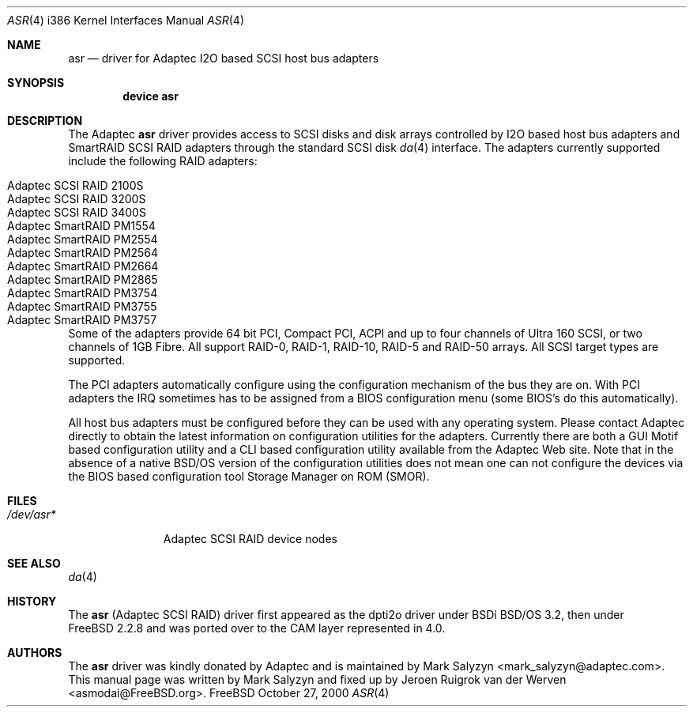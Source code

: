 .\" Copyright (c) 2000 Adaptec, Inc.
.\" All rights reserved.
.\"
.\" Manpage cleanup by: Jeroen Ruigrok van der Werven <asmodai@FreeBSD.org>
.\"
.\" $FreeBSD: src/share/man/man4/man4.i386/asr.4,v 1.2.2.4 2001/03/25 21:32:40 dirk Exp $
.\"
.Dd October 27, 2000
.Dt ASR 4 i386
.Os FreeBSD
.Sh NAME
.Nm asr
.Nd driver for Adaptec I2O based SCSI host bus adapters
.Sh SYNOPSIS
.Cd "device asr"
.Sh DESCRIPTION
The Adaptec
.Nm
driver provides access to SCSI disks
and disk arrays controlled by I2O based host bus adapters and
SmartRAID SCSI RAID adapters through the standard SCSI disk
.Xr da 4
interface.
The adapters currently supported include the following RAID adapters:
.Pp
.Bl -tag -width "Adaptec SmartRAID PM1554" -compact
.It Adaptec SCSI RAID 2100S
.It Adaptec SCSI RAID 3200S
.It Adaptec SCSI RAID 3400S
.It Adaptec SmartRAID PM1554
.It Adaptec SmartRAID PM2554
.It Adaptec SmartRAID PM2564
.It Adaptec SmartRAID PM2664
.It Adaptec SmartRAID PM2865
.It Adaptec SmartRAID PM3754
.It Adaptec SmartRAID PM3755
.It Adaptec SmartRAID PM3757
.El
.Pp
Some of the adapters provide 64 bit PCI,
Compact PCI,
ACPI and up to four channels of Ultra 160 SCSI,
or two channels of 1GB Fibre.
All support RAID-0, RAID-1, RAID-10, RAID-5 and RAID-50 arrays.
All SCSI target types are supported.
.Pp
The PCI adapters automatically configure
using the configuration mechanism of the bus they are on.
With PCI adapters
the IRQ sometimes has to be assigned from a BIOS configuration menu
(some BIOS's do this automatically).
.Pp
All host bus adapters must be configured
before they can be used with any operating system.
Please contact Adaptec directly to obtain the latest information
on configuration utilities for the adapters.
Currently there are both a GUI Motif based configuration utility
and a CLI based configuration utility available from the Adaptec Web site.
Note that in the absence of a native BSD/OS version
of the configuration utilities
does not mean one can not configure the devices via the BIOS
based configuration tool Storage Manager on ROM (SMOR).
.Sh FILES
.Bl -tag -width "/dev/asr*" -compact
.It Pa /dev/asr*
Adaptec SCSI RAID device nodes
.El
.Sh SEE ALSO
.Xr da 4
.Sh HISTORY
The
.Nm
(Adaptec SCSI RAID)
driver first appeared as the dpti2o driver under BSDi BSD/OS 3.2,
then under
.Fx 2.2.8
and was ported over to the CAM layer represented in 4.0.
.Sh AUTHORS
.An -nosplit
The
.Nm
driver was kindly donated by Adaptec
and is maintained by 
.An Mark Salyzyn Aq mark_salyzyn@adaptec.com .
This manual page was written by
.An Mark Salyzyn
and fixed up by
.An Jeroen Ruigrok van der Werven Aq asmodai@FreeBSD.org .
